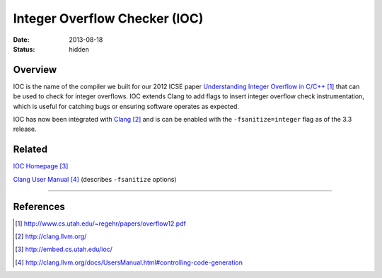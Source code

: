 Integer Overflow Checker (IOC)
##############################

:date: 2013-08-18
:status: hidden

Overview
--------

IOC is the name of the compiler we built for our 2012 ICSE paper
`Understanding Integer Overflow in C/C++`_ that can be used to
check for integer overflows.  IOC extends Clang to add flags to
insert integer overflow check instrumentation, which is useful for catching
bugs or ensuring software operates as expected.

IOC has now been integrated with Clang_ and is can be enabled
with the ``-fsanitize=integer`` flag as of the 3.3 release.

Related
-------

`IOC Homepage`_

`Clang User Manual`_ (describes ``-fsanitize`` options)

---------------

References
----------

.. target-notes::

.. _Understanding Integer Overflow in C/C++: http://www.cs.utah.edu/~regehr/papers/overflow12.pdf
.. _Clang: http://clang.llvm.org/
.. _IOC Homepage: http://embed.cs.utah.edu/ioc/
.. _Clang User Manual: http://clang.llvm.org/docs/UsersManual.html#controlling-code-generation
